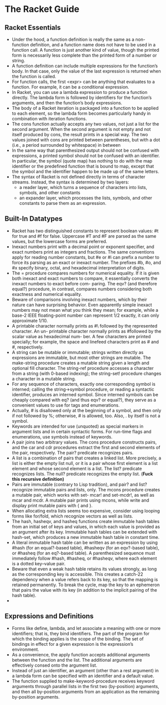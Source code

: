 # This is the "e-notebook" for Racket Guide. 
# Collected and summarized by Abraham Xiao. Original copyrights belong
# to Matthew Flatt and PLT team. For this document, refer to the
# repository LICENSE.
* The Racket Guide

** Racket Essentials
   - Under the hood, a function definition is really the same as a
     non-function definition, and a function name does not have to be
     used in a function call. A function is just another kind of
     value, though the printed form is necessarily less complete than
     the printed form of a number or string.
   - A function definition can include multiple expressions for the
     function’s body. In that case, only the value of the last
     expression is returned when the function is called.
   - For function calls, the first <expr> can be anything that
     evaluates to a function. For example, it can be a conditional
     expression.
   - In Racket, you can use a lambda expression to produce a function
     directly. The lambda form is followed by identifiers for the
     function’s arguments, and then the function’s body expressions.
   - The body of a Racket iteration is packaged into a function to be
     applied to each element, so the lambda form becomes particularly
     handy in combination with iteration functions.
   - The cons function actually accepts any two values, not just a
     list for the second argument. When the second argument is not
     empty and not itself produced by cons, the result prints in a
     special way. The two values joined with cons are printed between
     parentheses, but with a dot (i.e., a period surrounded by
     whitespace) in between
   - In the same way that parenthesized output should not be confused
     with expressions, a printed symbol should not be confused with
     an identifier. In particular, the symbol (quote map) has nothing
     to do with the map identifier or the predefined function that is
     bound to map, except that the symbol and the identifier happen
     to be made up of the same letters.
   - The syntax of Racket is not defined directly in terms of
     character streams. Instead, the syntax is determined by two
     layers:
     - a reader layer, which turns a sequence of characters into
       lists, symbols, and other constants
     - an expander layer, which processes the lists, symbols, and
       other constants to parse them as an expression.



** Built-In Datatypes
   - Racket has two distinguished constants to represent boolean
     values: #t for true and #f for false. Uppercase #T and #F are
     parsed as the same values, but the lowercase forms are
     preferred.
   - Inexact numbers print with a decimal point or exponent specifier,
     and exact numbers print as integers and fractions. The same
     conventions apply for reading number constants, but #e or #i can
     prefix a number to force its parsing as an exact or inexact
     number. The prefixes #b, #o, and #x specify binary, octal, and
     hexadecimal interpretation of digits.
   - The = procedure compares numbers for numerical equality. If it is
     given both inexact and exact numbers to compare, it essentially
     converts the inexact numbers to exact before com- paring. The
     eqv? (and therefore equal?) procedure, in contrast, compares
     numbers considering both exactness and numerical equality.
   - Beware of comparisons involving inexact numbers, which by their
     nature can have surprising behavior. Even apparently simple
     inexact numbers may not mean what you think they mean; for
     example, while a base-2 IEEE floating-point number can represent
     1/2 exactly, it can only approximate 1/10.
   - A printable character normally prints as #\ followed by the
     represented character. An un- printable character normally prints
     as #\u followed by the scalar value as hexadecimal num- ber. A
     few characters are printed specially; for example, the space and
     linefeed characters print as #\space and #\newline,
     respectively.
   - A string can be mutable or immutable; strings written directly as
     expressions are immutable, but most other strings are
     mutable. The make-string procedure creates a mutable string given
     a length and optional fill character. The string-ref procedure
     accesses a character from a string (with 0-based indexing); the
     string-set! procedure changes a character in a mutable string.
   - For any sequence of characters, exactly one corresponding symbol
     is interned; calling the string->symbol procedure, or reading a
     syntactic identifier, produces an interned symbol. Since interned
     symbols can be cheaply compared with eq? (and thus eqv? or
     equal?), they serve as a convenient values to use for tags and
     enumerations.
   - Actually, # is disallowed only at the beginning of a symbol, and
     then only if not followed by %; otherwise, # is allowed,
     too. Also, . by itself is not a symbol.
   - Keywords are intended for use (unquoted) as special markers in
     argument lists and in certain syntactic forms. For run-time flags
     and enumerations, use symbols instead of keywords.
   - A pair joins two arbitrary values. The cons procedure constructs
     pairs, and the car and cdr procedures extract the first and
     second elements of the pair, respectively. The pair? predicate
     recognizes pairs.
   - A list is a combination of pairs that creates a linked list. More
     precisely, a list is either the empty list null, or it is a pair
     whose first element is a list element and whose second element is
     a list. The list? predicate recognizes lists. The null? predicate
     recognizes the empty list. (*Fuck this recursive definition)*
   - Pairs are immutable (contrary to Lisp tradition), and pair? and
     list? recognize immutable pairs and lists, only. The mcons
     procedure creates a mutable pair, which works with set- mcar! and
     set-mcdr!, as well as mcar and mcdr. A mutable pair prints using
     mcons, while write and display print mutable pairs with { and }.
   - When allocating extra lists seems too expensive, consider using
     looping forms like for/fold, which recognize vectors as well as
     lists.
   - The hash, hasheqv, and hasheq functions create immutable hash
     tables from an initial set of keys and values, in which each
     value is provided as an argument after its key. Immutable hash
     tables can be extended with hash-set, which produces a new
     immutable hash table in constant time.
   - A literal immutable hash table can be written as an expression by
     using #hash (for an equal?-based table), #hasheqv (for an
     eqv?-based table), or #hasheq (for an eq?-based table). A
     parenthesized sequence must immediately follow #hash, #hasheq, or
     #hasheqv, where each element is a dotted key–value pair.
   - Beware that even a weak hash table retains its values strongly,
     as long as the corresponding key is accessible. This creates a
     catch-22 dependency when a value refers back to its key, so that
     the mapping is retained permanently. To break the cycle, map the
     key to an ephemeron that pairs the value with its key (in
     addition to the implicit pairing of the hash table).
   -

** Expressions and Definitions
   - Forms like define, lambda, and let associate a meaning with one
     or more identifiers; that is, they bind identifiers. The part of
     the program for which the binding applies is the scope of the
     binding. The set of bindings in effect for a given expression is
     the expression’s environment.
   - As a convenience, the apply function accepts additional arguments
     between the function and the list. The additional arguments are
     effectively consed onto the argument list.
   - Instead of just an identifier, an argument (other than a rest
     argument) in a lambda form can be specified with an identifier
     and a default value.
   -  The function supplied to make-keyword-procedure receives keyword
      arguments through parallel lists in the first two (by-position)
      arguments, and then all by-position arguments from an
      application as the remaining by-position arguments. 

















 
